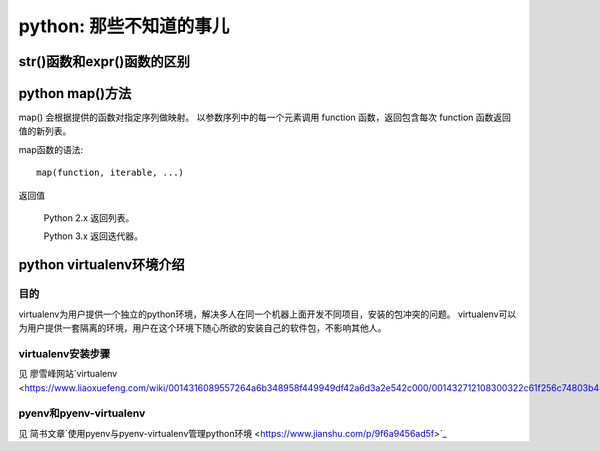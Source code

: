 python: 那些不知道的事儿
========================================


str()函数和expr()函数的区别
------------------------------------


python map()方法
------------------------------------

map() 会根据提供的函数对指定序列做映射。
以参数序列中的每一个元素调用 function 函数，返回包含每次 function 函数返回值的新列表。

map函数的语法::

	map(function, iterable, ...)

返回值

	Python 2.x 返回列表。

	Python 3.x 返回迭代器。


python virtualenv环境介绍
-----------------------------------------

目的
^^^^^^^^

virtualenv为用户提供一个独立的python环境，解决多人在同一个机器上面开发不同项目，安装的包冲突的问题。
virtualenv可以为用户提供一套隔离的环境，用户在这个环境下随心所欲的安装自己的软件包，不影响其他人。

virtualenv安装步骤
^^^^^^^^^^^^^^^^^^^^^^^^

见 廖雪峰网站`virtualenv <https://www.liaoxuefeng.com/wiki/0014316089557264a6b348958f449949df42a6d3a2e542c000/001432712108300322c61f256c74803b43bfd65c6f8d0d0000>`_

pyenv和pyenv-virtualenv
^^^^^^^^^^^^^^^^^^^^^^^^^^^^^^^

见 简书文章`使用pyenv与pyenv-virtualenv管理python环境 <https://www.jianshu.com/p/9f6a9456ad5f>`_




